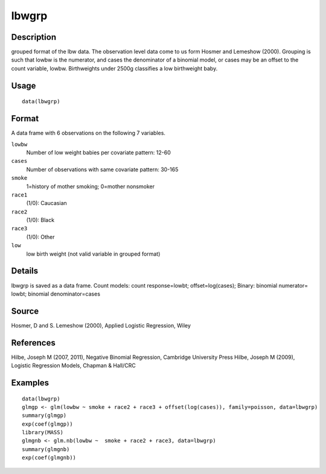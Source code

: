 +--------------------------------------+--------------------------------------+
| lbwgrp                               |
| R Documentation                      |
+--------------------------------------+--------------------------------------+

lbwgrp
------

Description
~~~~~~~~~~~

grouped format of the lbw data. The observation level data come to us
form Hosmer and Lemeshow (2000). Grouping is such that lowbw is the
numerator, and cases the denominator of a binomial model, or cases may
be an offset to the count variable, lowbw. Birthweights under 2500g
classifies a low birthweight baby.

Usage
~~~~~

::

    data(lbwgrp)

Format
~~~~~~

A data frame with 6 observations on the following 7 variables.

``lowbw``
    Number of low weight babies per covariate pattern: 12-60

``cases``
    Number of observations with same covariate pattern: 30-165

``smoke``
    1=history of mother smoking; 0=mother nonsmoker

``race1``
    (1/0): Caucasian

``race2``
    (1/0): Black

``race3``
    (1/0): Other

``low``
    low birth weight (not valid variable in grouped format)

Details
~~~~~~~

lbwgrp is saved as a data frame. Count models: count response=lowbt;
offset=log(cases); Binary: binomial numerator= lowbt; binomial
denominator=cases

Source
~~~~~~

Hosmer, D and S. Lemeshow (2000), Applied Logistic Regression, Wiley

References
~~~~~~~~~~

Hilbe, Joseph M (2007, 2011), Negative Binomial Regression, Cambridge
University Press Hilbe, Joseph M (2009), Logistic Regression Models,
Chapman & Hall/CRC

Examples
~~~~~~~~

::

    data(lbwgrp)
    glmgp <- glm(lowbw ~ smoke + race2 + race3 + offset(log(cases)), family=poisson, data=lbwgrp)
    summary(glmgp)
    exp(coef(glmgp))
    library(MASS)
    glmgnb <- glm.nb(lowbw ~  smoke + race2 + race3, data=lbwgrp)
    summary(glmgnb)
    exp(coef(glmgnb))


